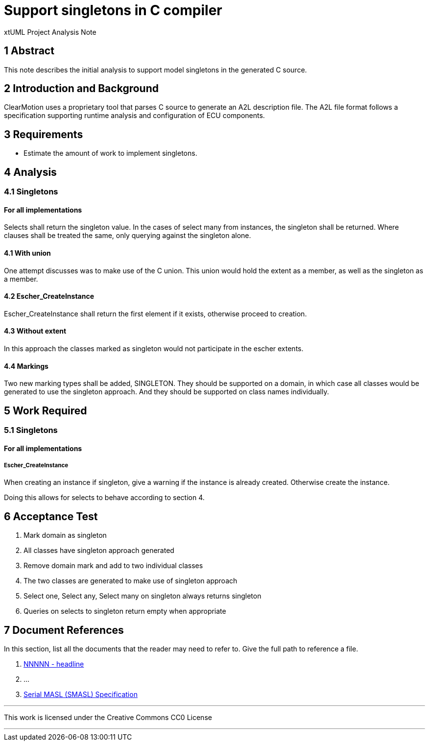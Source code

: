= Support singletons in C compiler

xtUML Project Analysis Note

== 1 Abstract

This note describes the initial analysis to support model singletons in the generated C source.

== 2 Introduction and Background

ClearMotion uses a proprietary tool that parses C source to generate an A2L description file.  The A2L file format follows a specification supporting runtime analysis and configuration of ECU components.

== 3 Requirements

- Estimate the amount of work to implement singletons.

== 4 Analysis

=== 4.1 Singletons
==== For all implementations
Selects shall return the singleton value.  In the cases of select many from instances, the singleton shall be returned.  Where clauses shall be treated the same, only querying against the singleton alone.

==== 4.1 With union
One attempt discusses was to make use of the C union.   This union would hold the extent as a member, as well as the singleton as a member.

==== 4.2 Escher_CreateInstance
Escher_CreateInstance shall return the first element if it exists, otherwise proceed to creation.

==== 4.3 Without extent
In this approach the classes marked as singleton would not participate in the escher extents.

==== 4.4 Markings
Two new marking types shall be added, SINGLETON.  They should be supported on a domain, in which case all classes would be generated to use the singleton approach.  And they should be supported on class names individually.

== 5 Work Required
=== 5.1 Singletons
==== For all implementations
===== Escher_CreateInstance
When creating an instance if singleton, give a warning if the instance is already created.  Otherwise create the instance.

Doing this allows for selects to behave according to section 4.

== 6 Acceptance Test

. Mark domain as singleton
. All classes have singleton approach generated
. Remove domain mark and add to two individual classes
. The two classes are generated to make use of singleton approach
. Select one, Select any, Select many on singleton always returns singleton
. Queries on selects to singleton return empty when appropriate



== 7 Document References

In this section, list all the documents that the reader may need to refer to.
Give the full path to reference a file.

. [[dr-1]] https://support.onefact.net/issues/NNNNN[NNNNN - headline]
. [[dr-2]] ...
. [[dr-3]] link:../8073_masl_parser/8277_serial_masl_spec.md[Serial MASL (SMASL) Specification]

---

This work is licensed under the Creative Commons CC0 License

---
